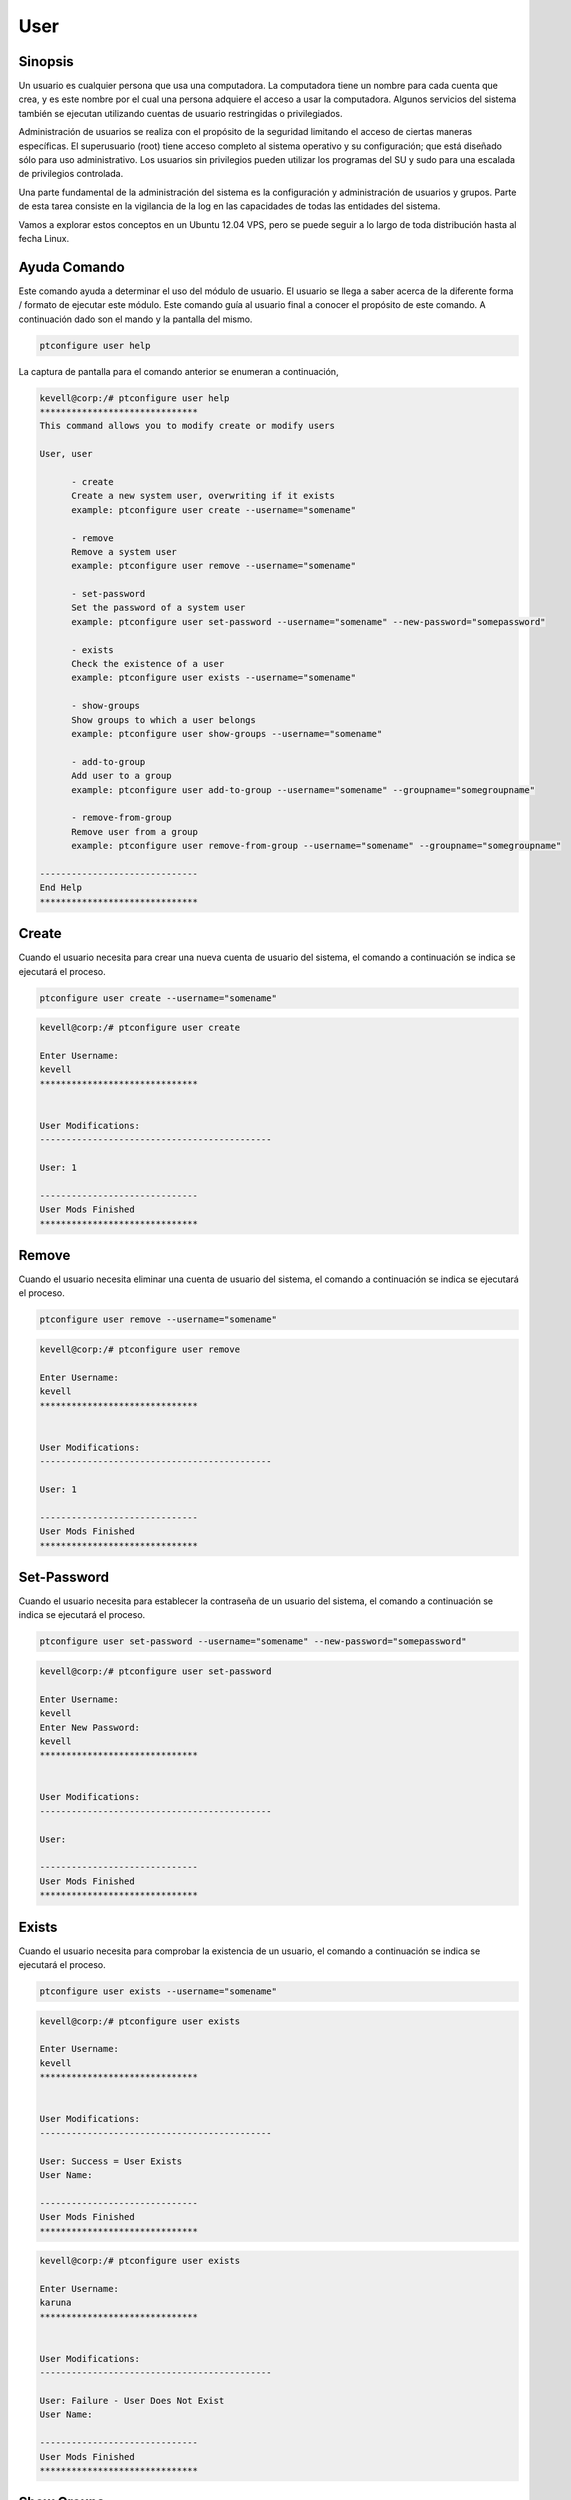 ====
User
====

Sinopsis
-------------

Un usuario es cualquier persona que usa una computadora. La computadora tiene un nombre para cada cuenta que crea, y es este nombre por el cual una persona adquiere el acceso a usar la computadora. Algunos servicios del sistema también se ejecutan utilizando cuentas de usuario restringidas o privilegiados.

Administración de usuarios se realiza con el propósito de la seguridad limitando el acceso de ciertas maneras específicas. El superusuario (root) tiene acceso completo al sistema operativo y su configuración; que está diseñado sólo para uso administrativo. Los usuarios sin privilegios pueden utilizar los programas del SU y sudo para una escalada de privilegios controlada.

Una parte fundamental de la administración del sistema es la configuración y administración de usuarios y grupos. Parte de esta tarea consiste en la vigilancia de la log en las capacidades de todas las entidades del sistema.

Vamos a explorar estos conceptos en un Ubuntu 12.04 VPS, pero se puede seguir a lo largo de toda distribución hasta al fecha Linux.

Ayuda Comando
---------------------

Este comando ayuda a determinar el uso del módulo de usuario. El usuario se llega a saber acerca de la diferente forma / formato de ejecutar este módulo. Este comando guía al usuario final a conocer el propósito de este comando. A continuación dado son el mando y la pantalla del mismo.

.. code-block:: bash

	ptconfigure user help

La captura de pantalla para el comando anterior se enumeran a continuación,

.. code-block:: bash

 kevell@corp:/# ptconfigure user help
 ******************************
 This command allows you to modify create or modify users

 User, user

       - create
       Create a new system user, overwriting if it exists
       example: ptconfigure user create --username="somename"

       - remove
       Remove a system user
       example: ptconfigure user remove --username="somename"

       - set-password
       Set the password of a system user
       example: ptconfigure user set-password --username="somename" --new-password="somepassword"

       - exists
       Check the existence of a user
       example: ptconfigure user exists --username="somename"

       - show-groups
       Show groups to which a user belongs
       example: ptconfigure user show-groups --username="somename"

       - add-to-group
       Add user to a group
       example: ptconfigure user add-to-group --username="somename" --groupname="somegroupname"

       - remove-from-group
       Remove user from a group
       example: ptconfigure user remove-from-group --username="somename" --groupname="somegroupname"

 ------------------------------
 End Help
 ******************************


Create
---------

Cuando el usuario necesita para crear una nueva cuenta de usuario del sistema, el comando a continuación se indica se ejecutará el proceso.

.. code-block:: bash

	ptconfigure user create --username="somename"

.. code-block:: bash

 kevell@corp:/# ptconfigure user create
 
 Enter Username:
 kevell
 ******************************


 User Modifications:
 --------------------------------------------

 User: 1

 ------------------------------
 User Mods Finished
 ******************************

Remove
-------------

Cuando el usuario necesita eliminar una cuenta de usuario del sistema, el comando a continuación se indica se ejecutará el proceso.

.. code-block:: bash

	ptconfigure user remove --username="somename"

.. code-block:: bash


 kevell@corp:/# ptconfigure user remove

 Enter Username:
 kevell
 ******************************


 User Modifications:
 --------------------------------------------

 User: 1

 ------------------------------
 User Mods Finished
 ******************************



Set-Password
------------------

Cuando el usuario necesita para establecer la contraseña de un usuario del sistema, el comando a continuación se indica se ejecutará el proceso.

.. code-block:: bash

	ptconfigure user set-password --username="somename" --new-password="somepassword"

.. code-block:: bash

 kevell@corp:/# ptconfigure user set-password

 Enter Username:
 kevell
 Enter New Password:
 kevell
 ******************************


 User Modifications:
 --------------------------------------------

 User: 

 ------------------------------
 User Mods Finished
 ******************************


Exists
--------

Cuando el usuario necesita para comprobar la existencia de un usuario, el comando a continuación se indica se ejecutará el proceso.

.. code-block:: bash

	ptconfigure user exists --username="somename"

.. code-block:: bash


 kevell@corp:/# ptconfigure user exists

 Enter Username:
 kevell
 ****************************** 


 User Modifications:
 --------------------------------------------

 User: Success = User Exists
 User Name: 

 ------------------------------
 User Mods Finished
 ******************************

.. code-block:: bash


 kevell@corp:/# ptconfigure user exists

 Enter Username:
 karuna
 ******************************


 User Modifications:
 --------------------------------------------

 User: Failure - User Does Not Exist
 User Name: 

 ------------------------------
 User Mods Finished
 ******************************

Show Groups
------------------

Cuando el usuario necesita para mostrar grupos a los que pertenece un usuario, el comando a continuación se indica se ejecutará el proceso.

.. code-block:: bash

	ptconfigure user show-groups --username="somename"

.. code-block:: bash

 kevell@corp:/# ptconfigure user show-groups

 Enter Username:
 kevell
 ******************************


 User Modifications:
 --------------------------------------------

 User: kevell


 ------------------------------
 User Mods Finished
 ******************************



Add to group
---------------

Cuando el usuario necesita añadir usuario a un grupo, el siguiente comando dado se ejecutará el proceso.

.. code-block:: bash

	ptconfigure user add-to-group --username="somename" --groupname="somegroupname"

.. code-block:: bash

 kevell@corp:/# ptconfigure user add-to-group --username="kevell" --groupname="kumar"

 Enter New Password:
 kevell
 ******************************


 User Modifications:
 --------------------------------------------

 User: 1

 ------------------------------
 User Mods Finished
 ******************************


Remove from Group
--------------------------

Cuando el usuario necesita para eliminar el usuario de un grupo, el siguiente comando dado se ejecutará el proceso.

.. code-block:: bash

	ptconfigure user remove-from-group --username="somename" --groupname="somegroupname"

.. code-block:: bash


 kevell@corp:/# ptconfigure user remove-from-group --username="kevell" --groupname="kumar"

 Enter New Password:
 kevell

 /usr/sbin/deluser: You may not remove the user from their primary group.
 [Pharaoh Logging] [User] Removing User kevell from the Group kevell did not execute correctly
 ******************************


 User Modifications:
 --------------------------------------------

 User: 

 ------------------------------
 User Mods Finished
 ******************************


Parámetro Alternativa
-----------------------------

Hay dos parámetros alternativos que pueden ser utilizados en la línea de comandos.

User, user

ejemplo: ptconfigure User help /ptconfigure user help

Beneficios
---------------

La autenticación de usuarios en Linux es un área relativamente flexible de gestión del sistema. Hay muchas maneras de lograr el mismo objetivo con herramientas muy simples.
